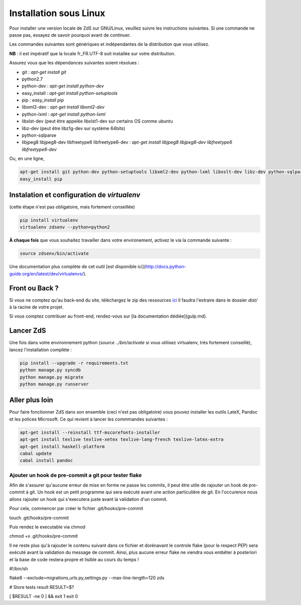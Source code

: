 ========================
Installation sous Linux
========================

Pour installer une version locale de ZdS sur GNU/Linux, veuillez suivre les instructions suivantes.
Si une commande ne passe pas, essayez de savoir pourquoi avant de continuer.

Les commandes suivantes sont génériques et indépendantes de la distribution que vous utilisez.

**NB** : il est impératif que la locale fr_FR.UTF-8 soit installée sur votre distribution.

Assurez vous que les dépendances suivantes soient résolues :

- git : `apt-get install git`
- python2.7
- python-dev : `apt-get install python-dev`
- easy_install : `apt-get install python-setuptools`
- pip : `easy_install pip`
- libxml2-dev : `apt-get install libxml2-dev`
- python-lxml : `apt-get install python-lxml`
- libxlst-dev (peut être appelée libxlst1-dev sur certains OS comme ubuntu
- libz-dev (peut être libz1g-dev sur système 64bits)
- python-sqlparse
- libjpeg8 libjpeg8-dev libfreetype6 libfreetype6-dev : `apt-get install libjpeg8 libjpeg8-dev libfreetype6 libfreetype6-dev`

Ou, en une ligne,

.. sourcecode:: bash

    apt-get install git python-dev python-setuptools libxml2-dev python-lxml libxslt-dev libz-dev python-sqlparse libjpeg8 libjpeg8-dev libfreetype6 libfreetype6-dev
    easy_install pip

Instalation et configuration de `virtualenv`
===========================================

(cette étape n'est pas obligatoire, mais fortement conseillée)

.. sourcecode:: bash

    pip install virtualenv
    virtualenv zdsenv --python=python2


**À chaque fois** que vous souhaitez travailler dans votre environement, activez le via la commande suivante :

.. sourcecode:: bash

    source zdsenv/bin/activate


Une documentation plus complète de cet outil [est disponible ici](http://docs.python-guide.org/en/latest/dev/virtualenvs/).

Front ou Back ?
===============

Si vous ne comptez qu'au back-end du site, téléchargez le zip des ressources `ici <http://zestedesavoir.com/static/pack.zip>`_
Il faudra l'extraire dans le dossier `dist/` à la racine de votre projet.

Si vous comptez contribuer au front-end, rendez-vous sur [la documentation dédiée](gulp.md).

Lancer ZdS
===============

Une fois dans votre environnement python (`source ../bin/activate` si vous utilisez virtualenv, très fortement conseillé), lancez l'installation complète :

.. sourcecode:: bash

    pip install --upgrade -r requirements.txt
    python manage.py syncdb
    python manage.py migrate
    python manage.py runserver


Aller plus loin
===============

Pour faire fonctionner ZdS dans son ensemble (ceci n'est pas obligatoire) vous pouvez installer les outils LateX, Pandoc et les polices Microsoft. Ce qui revient à lancer les commmandes suivantes :

.. sourcecode:: bash

    apt-get install --reinstall ttf-mscorefonts-installer
    apt-get install texlive texlive-xetex texlive-lang-french texlive-latex-extra
    apt-get install haskell-platform
    cabal update
    cabal install pandoc

Ajouter un hook de pre-commit a git pour tester flake
-----------------------------------------------------

Afin de s'assurer qu'aucune erreur de mise en forme ne passe les commits,
il peut être utile de rajouter un hook de pre-commit à git. Un hook est un petit
programme qui sera exécuté avant une action particulière de git. En l'occurence nous
allons rajouter un hook qui s'executera juste avant la validation d'un commit.

Pour cela, commencer par créer le fichier .git/hooks/pre-commit

.. sourcecode:: bash

touch .git/hooks/pre-commit


Puis rendez le executable via chmod

.. sourcecode:: bash

chmod +x .git/hooks/pre-commit


Il ne reste plus qu'à rajouter le contenu suivant dans ce fichier et dorénavant
le controle flake (pour le respect PEP) sera exécuté avant la validation du message de commit.
Ainsi, plus aucune erreur flake ne viendra vous embêter à posteriori et la base de code
restera propre et lisible au cours du temps !

.. sourcecode:: bash

#!/bin/sh

flake8 --exclude=migrations,urls.py,settings.py --max-line-length=120 zds

# Store tests result
RESULT=$?

[ $RESULT -ne 0 ] && exit 1
exit 0

